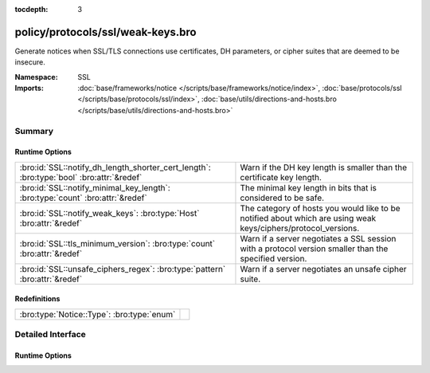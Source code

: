 :tocdepth: 3

policy/protocols/ssl/weak-keys.bro
==================================
.. bro:namespace:: SSL

Generate notices when SSL/TLS connections use certificates, DH parameters,
or cipher suites that are deemed to be insecure.

:Namespace: SSL
:Imports: :doc:`base/frameworks/notice </scripts/base/frameworks/notice/index>`, :doc:`base/protocols/ssl </scripts/base/protocols/ssl/index>`, :doc:`base/utils/directions-and-hosts.bro </scripts/base/utils/directions-and-hosts.bro>`

Summary
~~~~~~~
Runtime Options
###############
======================================================================================== ==============================================================================
:bro:id:`SSL::notify_dh_length_shorter_cert_length`: :bro:type:`bool` :bro:attr:`&redef` Warn if the DH key length is smaller than the certificate key length.
:bro:id:`SSL::notify_minimal_key_length`: :bro:type:`count` :bro:attr:`&redef`           The minimal key length in bits that is considered to be safe.
:bro:id:`SSL::notify_weak_keys`: :bro:type:`Host` :bro:attr:`&redef`                     The category of hosts you would like to be notified about which are using weak
                                                                                         keys/ciphers/protocol_versions.
:bro:id:`SSL::tls_minimum_version`: :bro:type:`count` :bro:attr:`&redef`                 Warn if a server negotiates a SSL session with a protocol version smaller than
                                                                                         the specified version.
:bro:id:`SSL::unsafe_ciphers_regex`: :bro:type:`pattern` :bro:attr:`&redef`              Warn if a server negotiates an unsafe cipher suite.
======================================================================================== ==============================================================================

Redefinitions
#############
========================================== =
:bro:type:`Notice::Type`: :bro:type:`enum` 
========================================== =


Detailed Interface
~~~~~~~~~~~~~~~~~~
Runtime Options
###############
.. bro:id:: SSL::notify_dh_length_shorter_cert_length

   :Type: :bro:type:`bool`
   :Attributes: :bro:attr:`&redef`
   :Default: ``T``

   Warn if the DH key length is smaller than the certificate key length. This is
   potentially unsafe because it gives a wrong impression of safety due to the
   certificate key length. However, it is very common and cannot be avoided in some
   settings (e.g. with old jave clients).

.. bro:id:: SSL::notify_minimal_key_length

   :Type: :bro:type:`count`
   :Attributes: :bro:attr:`&redef`
   :Default: ``2048``

   The minimal key length in bits that is considered to be safe. Any shorter
   (non-EC) key lengths will trigger a notice.

.. bro:id:: SSL::notify_weak_keys

   :Type: :bro:type:`Host`
   :Attributes: :bro:attr:`&redef`
   :Default: ``LOCAL_HOSTS``

   The category of hosts you would like to be notified about which are using weak
   keys/ciphers/protocol_versions.  By default, these notices will be suppressed
   by the notice framework for 1 day after a particular host has had a notice
   generated. Choices are: LOCAL_HOSTS, REMOTE_HOSTS, ALL_HOSTS, NO_HOSTS

.. bro:id:: SSL::tls_minimum_version

   :Type: :bro:type:`count`
   :Attributes: :bro:attr:`&redef`
   :Default: ``769``

   Warn if a server negotiates a SSL session with a protocol version smaller than
   the specified version. By default, the minimal version is TLSv10 because SSLv2
   and v3 have serious security issued.
   See https://tools.ietf.org/html/draft-thomson-sslv3-diediedie-00
   To disable, set to SSLv20

.. bro:id:: SSL::unsafe_ciphers_regex

   :Type: :bro:type:`pattern`
   :Attributes: :bro:attr:`&redef`
   :Default:

   ::

      /^?((_EXPORT_)|(_RC4_))$?/

   Warn if a server negotiates an unsafe cipher suite. By default, we only warn when
   encountering old export cipher suites, or RC4 (see RFC7465).


